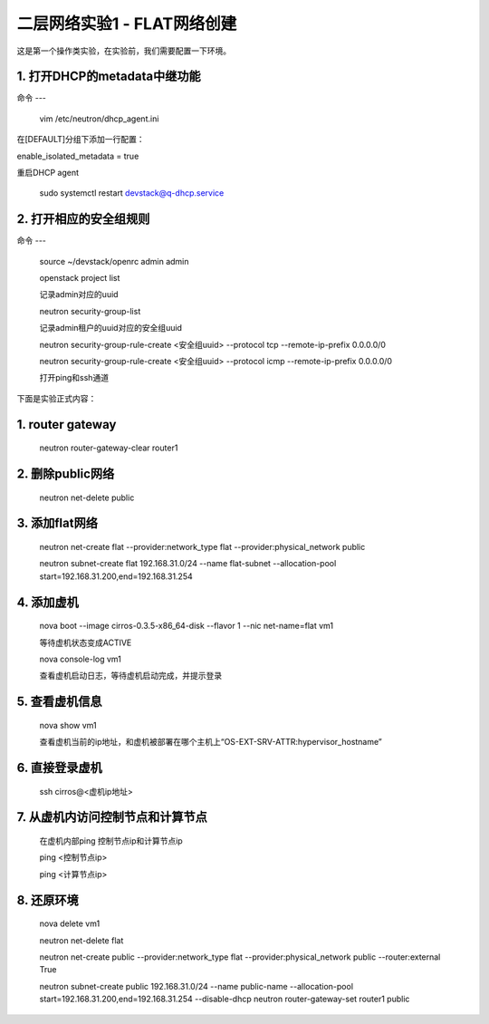 ========================
二层网络实验1 - FLAT网络创建
========================

这是第一个操作类实验，在实验前，我们需要配置一下环境。

1. 打开DHCP的metadata中继功能
======================

命令
---

    vim /etc/neutron/dhcp_agent.ini

在[DEFAULT]分组下添加一行配置：

enable_isolated_metadata = true

重启DHCP agent

    sudo systemctl restart devstack@q-dhcp.service

2. 打开相应的安全组规则
====================

命令
---
    source ~/devstack/openrc admin admin

    
    openstack project list
    
    记录admin对应的uuid
    
    
    neutron security-group-list
    
    记录admin租户的uuid对应的安全组uuid
    
    
    neutron  security-group-rule-create <安全组uuid> --protocol tcp --remote-ip-prefix 0.0.0.0/0
    
    neutron  security-group-rule-create <安全组uuid> --protocol icmp --remote-ip-prefix 0.0.0.0/0
    
    打开ping和ssh通道
    
    
下面是实验正式内容：

1. router gateway
======

    neutron router-gateway-clear router1
    
2. 删除public网络
=====

    neutron net-delete public

3. 添加flat网络
====

    neutron net-create flat --provider:network_type flat --provider:physical_network public
    
    neutron subnet-create flat 192.168.31.0/24 --name flat-subnet --allocation-pool start=192.168.31.200,end=192.168.31.254

4. 添加虚机
====

    nova boot --image cirros-0.3.5-x86_64-disk --flavor 1 --nic net-name=flat vm1
    
    等待虚机状态变成ACTIVE
    
    
    nova console-log vm1
    
    查看虚机启动日志，等待虚机启动完成，并提示登录
    
5. 查看虚机信息
====

    nova show vm1
    
    查看虚机当前的ip地址，和虚机被部署在哪个主机上“OS-EXT-SRV-ATTR:hypervisor_hostname”
    
6. 直接登录虚机
====

    ssh cirros@<虚机ip地址>
    
7. 从虚机内访问控制节点和计算节点
====

    在虚机内部ping 控制节点ip和计算节点ip
    
    ping <控制节点ip>
    
    ping <计算节点ip>
    
8. 还原环境
====

    nova delete vm1
    
    neutron net-delete flat
    
    neutron net-create public --provider:network_type flat --provider:physical_network public --router:external True
    
    neutron subnet-create public 192.168.31.0/24 --name public-name --allocation-pool start=192.168.31.200,end=192.168.31.254 --disable-dhcp
    neutron router-gateway-set router1 public
